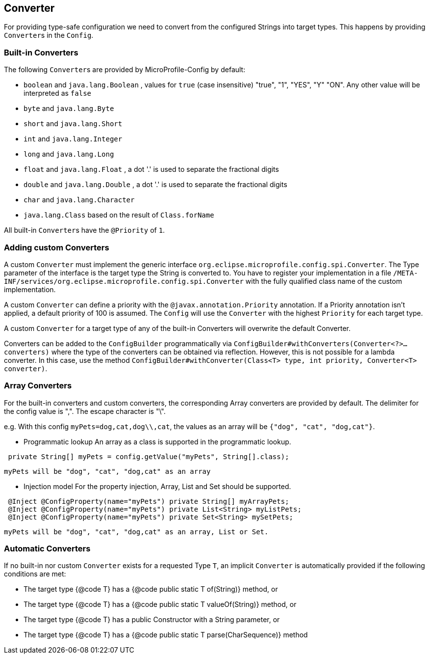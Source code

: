//
// Copyright (c) 2016-2017 Contributors to the Eclipse Foundation
//
// See the NOTICE file(s) distributed with this work for additional
// information regarding copyright ownership.
//
// Licensed under the Apache License, Version 2.0 (the "License");
// You may not use this file except in compliance with the License.
// You may obtain a copy of the License at
//
//    http://www.apache.org/licenses/LICENSE-2.0
//
// Unless required by applicable law or agreed to in writing, software
// distributed under the License is distributed on an "AS IS" BASIS,
// WITHOUT WARRANTIES OR CONDITIONS OF ANY KIND, either express or implied.
// See the License for the specific language governing permissions and
// limitations under the License.
// Contributors:
// Mark Struberg
// Emily Jiang
// John D. Ament
// Gunnar Morling

[[converter]]
== Converter

For providing type-safe configuration we need to convert from the configured Strings into target types.
This happens by providing ``Converter``s in the `Config`.

=== Built-in Converters

The following ``Converter``s are provided by MicroProfile-Config by default:

* `boolean` and `java.lang.Boolean` , values for `true` (case insensitive) "true", "1", "YES", "Y" "ON".
  Any other value will be interpreted as `false`
* `byte` and `java.lang.Byte`
* `short` and `java.lang.Short`
* `int` and `java.lang.Integer`
* `long` and `java.lang.Long`
* `float` and `java.lang.Float` , a dot '.' is used to separate the fractional digits
* `double` and `java.lang.Double` , a dot '.' is used to separate the fractional digits
* `char` and `java.lang.Character`
* `java.lang.Class` based on the result of `Class.forName`

All built-in ``Converter``s have the `@Priority` of `1`.


=== Adding custom Converters

A custom `Converter` must implement the generic interface `org.eclipse.microprofile.config.spi.Converter`.
The Type parameter of the interface is the target type the String is converted to.
You have to register your implementation in a file `/META-INF/services/org.eclipse.microprofile.config.spi.Converter` with the fully qualified class name of the custom implementation.

A custom `Converter` can define a priority with the `@javax.annotation.Priority` annotation.
If a Priority annotation isn't applied, a default priority of 100 is assumed.
The `Config` will use the `Converter` with the highest `Priority` for each target type.

A custom `Converter` for a target type of any of the built-in Converters will overwrite the default Converter.

Converters can be added to the `ConfigBuilder` programmatically via `ConfigBuilder#withConverters(Converter<?>... converters)`
where the type of the converters can be obtained via reflection. However, this is not possible for a lambda converter. In this case, use the method `ConfigBuilder#withConverter(Class<T> type, int priority, Converter<T> converter)`.

=== Array Converters
For the built-in converters and custom converters, the corresponding Array converters are provided
by default. The delimiter for the config value is ",". The escape character is "\".

e.g. With this config `myPets=dog,cat,dog\\,cat`, the values as an array will be
`{"dog", "cat", "dog,cat"}`.

* Programmatic lookup
 An array as a class is supported in the programmatic lookup.


----
 private String[] myPets = config.getValue("myPets", String[].class);
----
 myPets will be "dog", "cat", "dog,cat" as an array

* Injection model
 For the property injection, Array, List and Set should be supported.


----
 @Inject @ConfigProperty(name="myPets") private String[] myArrayPets;
 @Inject @ConfigProperty(name="myPets") private List<String> myListPets;
 @Inject @ConfigProperty(name="myPets") private Set<String> mySetPets;
----
  myPets will be "dog", "cat", "dog,cat" as an array, List or Set.

=== Automatic Converters
If no built-in nor custom `Converter` exists for a requested Type `T`, an implicit `Converter` is automatically provided if the following conditions are met:

* The target type {@code T} has a {@code public static T of(String)} method, or
* The target type {@code T} has a {@code public static T valueOf(String)} method, or
* The target type {@code T} has a public Constructor with a String parameter, or
* The target type {@code T} has a {@code public static T parse(CharSequence)} method
